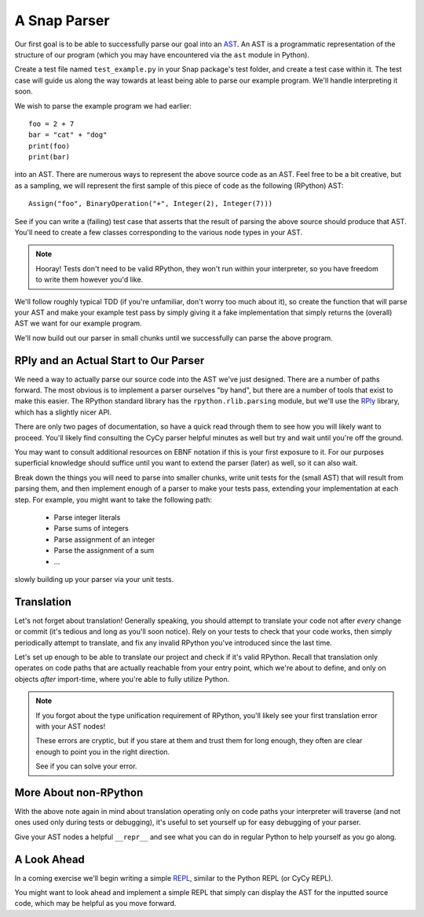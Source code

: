 =============
A Snap Parser
=============

Our first goal is to be able to successfully parse our goal into an
`AST <http://en.wikipedia.org/wiki/Abstract_syntax_tree>`_. An AST is a
programmatic representation of the structure of our program (which you
may have encountered via the ``ast`` module in Python).

Create a test file named ``test_example.py`` in your Snap package's test
folder, and create a test case within it. The test case will guide us along the
way towards at least being able to parse our example program. We'll handle
interpreting it soon.

We wish to parse the example program we had earlier::

    foo = 2 + 7
    bar = "cat" + "dog"
    print(foo)
    print(bar)

into an AST. There are numerous ways to represent the above source
code as an AST. Feel free to be a bit creative, but as a sampling, we
will represent the first sample of this piece of code as the following
(RPython) AST::

    Assign("foo", BinaryOperation("+", Integer(2), Integer(7)))

See if you can write a (failing) test case that asserts that the result
of parsing the above source should produce that AST. You'll need to
create a few classes corresponding to the various node types in your
AST.

.. note::

    Hooray! Tests don't need to be valid RPython, they won't run within
    your interpreter, so you have freedom to write them however you'd
    like.

We'll follow roughly typical TDD (if you're unfamiliar, don't worry too
much about it), so create the function that will parse your AST and make
your example test pass by simply giving it a fake implementation that
simply returns the (overall) AST we want for our example program.

We'll now build out our parser in small chunks until we successfully can
parse the above program.


RPly and an Actual Start to Our Parser
--------------------------------------

We need a way to actually parse our source code into the AST we've
just designed. There are a number of paths forward. The most obvious
is to implement a parser ourselves "by hand", but there are a number
of tools that exist to make this easier. The RPython standard library
has the ``rpython.rlib.parsing`` module, but we'll use the `RPly
<https://rply.readthedocs.org/en/latest/index.html>`_ library, which has
a slightly nicer API.

There are only two pages of documentation, so have a quick read through
them to see how you will likely want to proceed. You'll likely find
consulting the CyCy parser helpful minutes as well but try and wait
until you're off the ground.

You may want to consult additional resources on EBNF notation if this is
your first exposure to it. For our purposes superficial knowledge should
suffice until you want to extend the parser (later) as well, so it can
also wait.

Break down the things you will need to parse into smaller chunks, write
unit tests for the (small AST) that will result from parsing them, and
then implement enough of a parser to make your tests pass, extending
your implementation at each step. For example, you might want to take
the following path:

    * Parse integer literals
    * Parse sums of integers
    * Parse assignment of an integer
    * Parse the assignment of a sum
    * ...

slowly building up your parser via your unit tests.


Translation
-----------

Let's not forget about translation! Generally speaking, you should
attempt to translate your code not after *every* change or commit (it's
tedious and long as you'll soon notice). Rely on your tests to check
that your code works, then simply periodically attempt to translate, and
fix any invalid RPython you've introduced since the last time.

Let's set up enough to be able to translate our project and check if
it's valid RPython. Recall that translation only operates on code paths
that are actually reachable from your entry point, which we're about to
define, and only on objects *after* import-time, where you're able to
fully utilize Python.

.. note::

    If you forgot about the type unification requirement of RPython,
    you'll likely see your first translation error with your AST nodes!

    These errors are cryptic, but if you stare at them and trust them
    for long enough, they often are clear enough to point you in the
    right direction.

    See if you can solve your error.


More About non-RPython
----------------------

With the above note again in mind about translation operating only on
code paths your interpreter will traverse (and not ones used only during
tests or debugging), it's useful to set yourself up for easy debugging
of your parser.

Give your AST nodes a helpful ``__repr__`` and see what you can do in
regular Python to help yourself as you go along.


A Look Ahead
------------

In a coming exercise we'll begin writing a simple `REPL
<http://en.wikipedia.org/wiki/Read%E2%80%93eval%E2%80%93print_loop>`_,
similar to the Python REPL (or CyCy REPL).

You might want to look ahead and implement a simple REPL that simply can
display the AST for the inputted source code, which may be helpful as
you move forward.
